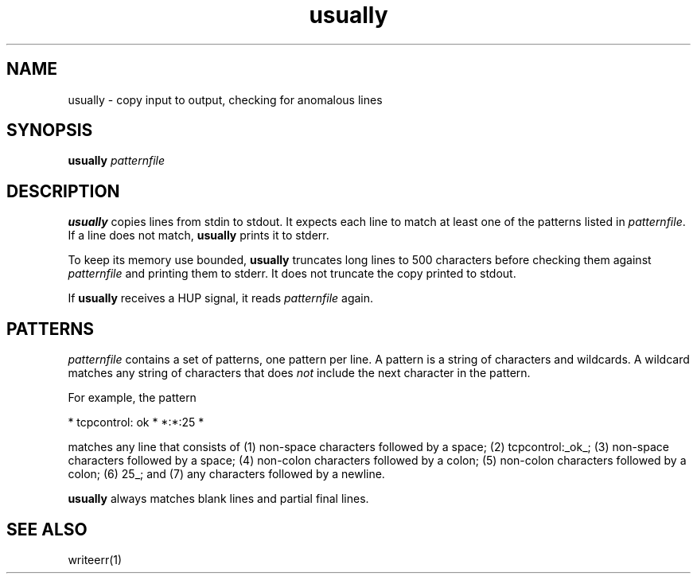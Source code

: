 .TH usually 1
.SH NAME
usually \- copy input to output, checking for anomalous lines
.SH SYNOPSIS
.B usually
.I patternfile
.SH DESCRIPTION
.B usually
copies lines from stdin to stdout.
It expects each line to match at least one of the patterns listed
in
.IR patternfile .
If a line does not match,
.B usually
prints it to stderr.

To keep its memory use bounded,
.B usually
truncates long lines to 500 characters
before checking them against
.I patternfile
and printing them to stderr.
It does not truncate the copy printed to stdout.

If
.B usually
receives a HUP signal,
it reads
.I patternfile
again.
.SH PATTERNS
.I patternfile
contains a set of patterns, one pattern per line.
A pattern is a string of characters and wildcards.
A wildcard matches any string of characters that does
.I not
include the next character in the pattern.

For example, the pattern

.EX
* tcpcontrol: ok * *:*:25 *
.EE

matches any line that consists of
(1) non-space characters followed by a space;
(2) tcpcontrol:_ok_;
(3) non-space characters followed by a space;
(4) non-colon characters followed by a colon;
(5) non-colon characters followed by a colon;
(6) 25_; and
(7) any characters followed by a newline.

.B usually
always matches blank lines and partial final lines.
.SH "SEE ALSO"
writeerr(1)
